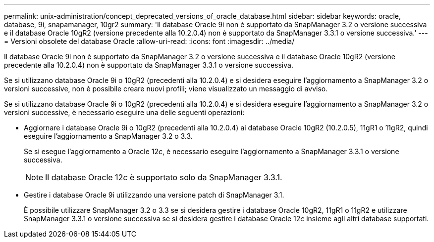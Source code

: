 ---
permalink: unix-administration/concept_deprecated_versions_of_oracle_database.html 
sidebar: sidebar 
keywords: oracle, database, 9i, snapamanager, 10gr2 
summary: 'Il database Oracle 9i non è supportato da SnapManager 3.2 o versione successiva e il database Oracle 10gR2 (versione precedente alla 10.2.0.4) non è supportato da SnapManager 3.3.1 o versione successiva.' 
---
= Versioni obsolete del database Oracle
:allow-uri-read: 
:icons: font
:imagesdir: ../media/


[role="lead"]
Il database Oracle 9i non è supportato da SnapManager 3.2 o versione successiva e il database Oracle 10gR2 (versione precedente alla 10.2.0.4) non è supportato da SnapManager 3.3.1 o versione successiva.

Se si utilizzano database Oracle 9i o 10gR2 (precedenti alla 10.2.0.4) e si desidera eseguire l'aggiornamento a SnapManager 3.2 o versioni successive, non è possibile creare nuovi profili; viene visualizzato un messaggio di avviso.

Se si utilizzano database Oracle 9i o 10gR2 (precedenti alla 10.2.0.4) e si desidera eseguire l'aggiornamento a SnapManager 3.2 o versioni successive, è necessario eseguire una delle seguenti operazioni:

* Aggiornare i database Oracle 9i o 10gR2 (precedenti alla 10.2.0.4) ai database Oracle 10gR2 (10.2.0.5), 11gR1 o 11gR2, quindi eseguire l'aggiornamento a SnapManager 3.2 o 3.3.
+
Se si esegue l'aggiornamento a Oracle 12__c__, è necessario eseguire l'aggiornamento a SnapManager 3.3.1 o versione successiva.

+

NOTE: Il database Oracle 12__c__ è supportato solo da SnapManager 3.3.1.

* Gestire i database Oracle 9i utilizzando una versione patch di SnapManager 3.1.
+
È possibile utilizzare SnapManager 3.2 o 3.3 se si desidera gestire i database Oracle 10gR2, 11gR1 o 11gR2 e utilizzare SnapManager 3.3.1 o versione successiva se si desidera gestire i database Oracle 12__c__ insieme agli altri database supportati.


